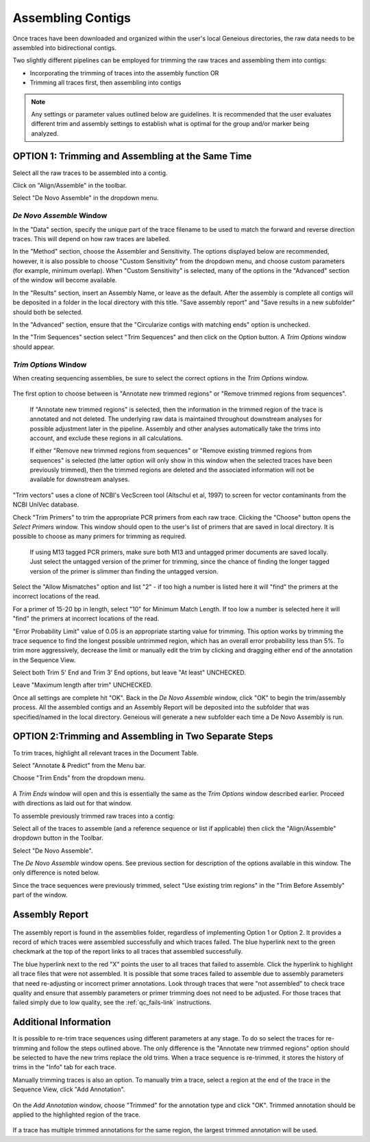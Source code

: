 Assembling Contigs
==================

Once traces have been downloaded and organized within the user's local Geneious directories, the raw data needs to be assembled into bidirectional contigs.

Two slightly different pipelines can be employed for trimming the raw traces and assembling them into contigs:

* Incorporating the trimming of traces into the assembly function OR
* Trimming all traces first, then assembling into contigs

.. note::
	Any settings or parameter values outlined below are guidelines. It is recommended that the user evaluates different trim and assembly settings to establish what is optimal for the group and/or marker being analyzed.

OPTION 1: Trimming and Assembling at the Same Time
--------------------------------------------------

Select all the raw traces to be assembled into a contig.

Click on "Align/Assemble" in the toolbar.

Select "De Novo Assemble" in the dropdown menu. 

.. figure:: /images/align_assemble_denovo.png
  :align: center

*De Novo Assemble* Window
~~~~~~~~~~~~~~~~~~~~~~~

In the "Data" section, specify the unique part of the trace filename to be used to match the forward and reverse direction traces. This will depend on how raw traces are labelled. 

In the "Method" section, choose the Assembler and Sensitivity. The options displayed below are recommended, however, it is also possible to choose "Custom Sensitivity" from the dropdown menu, and choose custom parameters (for example, minimum overlap). When "Custom Sensitivity" is selected, many of the options in the "Advanced" section of the window will become available.

In the "Results" section, insert an Assembly Name, or leave as the default. After the assembly is complete all contigs will be deposited in a folder in the local directory with this title. "Save assembly report" and "Save results in a new subfolder" should both be selected. 

In the "Advanced" section, ensure that the "Circularize contigs with matching ends" option is unchecked.

In the "Trim Sequences" section select "Trim Sequences" and then click on the Option button. A *Trim Options* window should appear.

.. figure:: /images/de_novo_assemble.png
  :align: center 

*Trim Options* Window
~~~~~~~~~~~~~~~~~~~

When creating sequencing assemblies, be sure to select the correct options in the *Trim Options* window.

.. figure:: /images/trim_options.png
  :align: center 

The first option to choose between is "Annotate new trimmed regions" or "Remove trimmed regions from sequences". 

	If "Annotate new trimmed regions" is selected, then the information in the trimmed region of the trace is annotated and not deleted. The underlying raw data is maintained throughout downstream analyses for possible adjustment later in the pipeline. Assembly and other analyses automatically take the trims into account, and exclude these regions in all calculations. 

	If either "Remove new trimmed regions from sequences" or "Remove existing trimmed regions from sequences" is selected (the latter option will only show in this window when the selected traces have been previously trimmed), then the trimmed regions are deleted and the associated information will not be available for downstream analyses.

"Trim vectors" uses a clone of NCBI's VecScreen tool (Altschul et al, 1997) to screen for vector contaminants from the NCBI UniVec database. 

Check "Trim Primers" to trim the appropriate PCR primers from each raw trace. Clicking the "Choose" button opens the *Select Primers* window. This window should open to the user's list of primers that are saved in local directory. It is possible to choose as many primers for trimming as required. 

	If using M13 tagged PCR primers, make sure both M13 and untagged primer documents are saved locally. Just select the untagged version of the primer for trimming, since the chance of finding the longer tagged version of the primer is slimmer than finding the untagged version.
 
Select the "Allow Mismatches" option and list "2" - if too high a number is listed here it will "find" the primers at the incorrect locations of the read.

For a primer of 15-20 bp in length, select "10" for Minimum Match Length. If too low a number is selected here it will "find" the primers at incorrect locations of the read.

"Error Probability Limit" value of 0.05 is an appropriate starting value for trimming. This option works by trimming the trace sequence to find the longest possible untrimmed region, which has an overall error probability less than 5%. To trim more aggressively, decrease the limit or manually edit the trim by clicking and dragging either end of the annotation in the Sequence View.

Select both Trim 5' End and Trim 3' End options, but leave "At least" UNCHECKED.

Leave "Maximum length after trim" UNCHECKED.

Once all settings are complete hit "OK". Back in the *De Novo Assemble* window, click "OK" to begin the trim/assembly process. All the assembled contigs and an Assembly Report will be deposited into the subfolder that was specified/named in the local directory. Geneious will generate a new subfolder each time a De Novo Assembly is run.


OPTION 2:Trimming and Assembling in Two Separate Steps
------------------------------------------------------

To trim traces, highlight all relevant traces in the Document Table.

Select "Annotate & Predict" from the Menu bar.

Choose "Trim Ends" from the dropdown menu. 

.. figure:: /images/annotate_predict_trim_ends.png
  :align: center

A *Trim Ends* window will open and this is essentially the same as the *Trim Options* window described earlier. Proceed with directions as laid out for that window.

To assemble previously trimmed raw traces into a contig:

Select all of the traces to assemble (and a reference sequence or list if applicable) then click the "Align/Assemble" dropdown button in the Toolbar. 

Select "De Novo Assemble". 

The *De Novo Assemble* window opens. See previous section for description of the options available in this window. The only difference is noted below.
	
Since the trace sequences were previously trimmed, select "Use existing trim regions" in the "Trim Before Assembly" part of the window. 

Assembly Report
-----------------

.. figure:: /images/assembly_report.png
  :align: center 
  
The assembly report is found in the assemblies folder, regardless of implementing Option 1 or Option 2. It provides a record of which traces were assembled successfully and which traces failed. The blue hyperlink next to the green checkmark at the top of the report links to all traces that assembled successfully. 

The blue hyperlink next to the red "X" points the user to all traces that failed to assemble. Click the hyperlink to highlight all trace files that were not assembled.  It is possible that some traces failed to assemble due to assembly parameters that need re-adjusting or incorrect primer annotations. Look through traces that were "not assembled" to check trace quality and ensure that assembly parameters or primer trimming does not need to be adjusted. For those traces that failed simply due to low quality, see the :ref:`qc_fails-link` instructions.
  

Additional Information
----------------------

It is possible to re-trim trace sequences using different parameters at any stage. To do so select the traces for re-trimming and follow the steps outlined above. The only difference is the "Annotate new trimmed regions" option should be selected to have the new trims replace the old trims. When a trace sequence is re-trimmed, it stores the history of trims in the "Info" tab for each trace.

Manually trimming traces is also an option. To manually trim a trace, select a region at the end of the trace in the Sequence View, click "Add Annotation".

.. figure:: /images/add_annotation_trimmed1.png
  :align: center

On the *Add Annotation* window, choose "Trimmed" for the annotation type and click "OK". Trimmed annotation should be applied to the highlighted region of the trace. 

.. figure:: /images/add_annotation_trimmed2.png
  :align: center

If a trace has multiple trimmed annotations for the same region, the largest trimmed annotation will be used.

